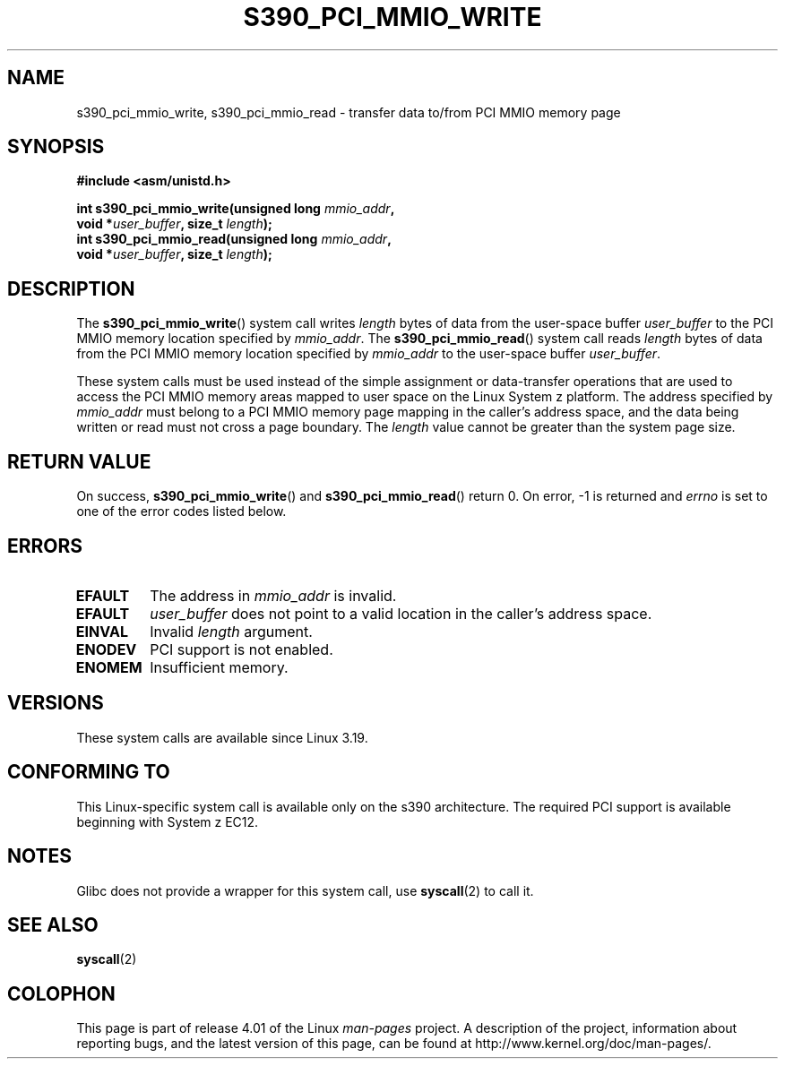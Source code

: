 .\" Copyright (c) IBM Corp. 2015
.\" Author: Alexey Ishchuk <aishchuk@linux.vnet.ibm.com>
.\"
.\" %%%LICENSE_START(GPLv2+_DOC_FULL)
.\" This is free documentation; you can redistribute it and/or
.\" modify it under the terms of the GNU General Public License as
.\" published by the Free Software Foundation; either version 2 of
.\" the License, or (at your option) any later version.
.\"
.\" The GNU General Public License's references to "object code"
.\" and "executables" are to be interpreted as the output of any
.\" document formatting or typesetting system, including
.\" intermediate and printed output.
.\"
.\" This manual is distributed in the hope that it will be useful,
.\" but WITHOUT ANY WARRANTY; without even the implied warranty of
.\" MERCHANTABILITY or FITNESS FOR A PARTICULAR PURPOSE.  See the
.\" GNU General Public License for more details.
.\"
.\" You should have received a copy of the GNU General Public
.\" License along with this manual; if not, see
.\" <http://www.gnu.org/licenses/>.
.\" %%%LICENSE_END
.\"
.TH S390_PCI_MMIO_WRITE 2 2015-01-15 "Linux Programmer's Manual"
.SH NAME
s390_pci_mmio_write, s390_pci_mmio_read \- transfer data to/from PCI
MMIO memory page
.SH SYNOPSIS
.nf
.B #include <asm/unistd.h>

.BI "int s390_pci_mmio_write(unsigned long " mmio_addr ",
.BI "                        void *" user_buffer ", size_t " length ");
.br
.BI "int s390_pci_mmio_read(unsigned long " mmio_addr ",
.BI "                        void *" user_buffer ", size_t " length ");
.fi
.SH DESCRIPTION
The
.BR s390_pci_mmio_write ()
system call writes
.IR length
bytes of data from the user-space buffer
.IR user_buffer
to the PCI MMIO memory location specified by
.IR mmio_addr .
The
.BR s390_pci_mmio_read ()
system call reads
.I length
bytes of
data from the PCI MMIO memory location specified by
.IR mmio_addr
to the user-space buffer
.IR user_buffer .

These system calls must be used instead of the simple assignment
or data-transfer operations that are used to access the PCI MMIO
memory areas mapped to user space on the Linux System z platform.
The address specified by
.IR mmio_addr
must belong to a PCI MMIO memory page mapping in the caller's address space,
and the data being written or read must not cross a page boundary.
The
.IR length
value cannot be greater than the system page size.
.SH RETURN VALUE
On success,
.BR s390_pci_mmio_write ()
and
.BR s390_pci_mmio_read ()
return 0.
On error, \-1 is returned and
.IR errno
is set to one of the error codes listed below.
.SH ERRORS
.TP
.B EFAULT
The address in
.I mmio_addr
is invalid.
.TP
.B EFAULT
.IR user_buffer
does not point to a valid location in the caller's address space.
.TP
.B EINVAL
Invalid
.I length
argument.
.TP
.B ENODEV
PCI support is not enabled.
.TP
.B ENOMEM
Insufficient memory.
.SH VERSIONS
These system calls are available since Linux 3.19.
.SH CONFORMING TO
This Linux-specific system call is available only on the s390 architecture.
The required PCI support is available beginning with System z EC12.
.SH NOTES
Glibc does not provide a wrapper for this system call, use
.BR syscall (2)
to call it.
.SH SEE ALSO
.BR syscall (2)
.SH COLOPHON
This page is part of release 4.01 of the Linux
.I man-pages
project.
A description of the project,
information about reporting bugs,
and the latest version of this page,
can be found at
\%http://www.kernel.org/doc/man\-pages/.
